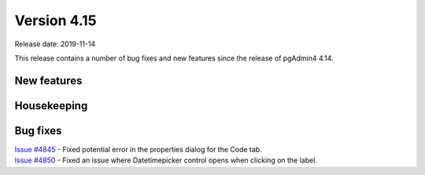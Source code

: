 ************
Version 4.15
************

Release date: 2019-11-14

This release contains a number of bug fixes and new features since the release of pgAdmin4 4.14.

New features
************


Housekeeping
************


Bug fixes
*********

| `Issue #4845 <https://redmine.postgresql.org/issues/4845>`_ -  Fixed potential error in the properties dialog for the Code tab.
| `Issue #4850 <https://redmine.postgresql.org/issues/4850>`_ -  Fixed an issue where Datetimepicker control opens when clicking on the label.